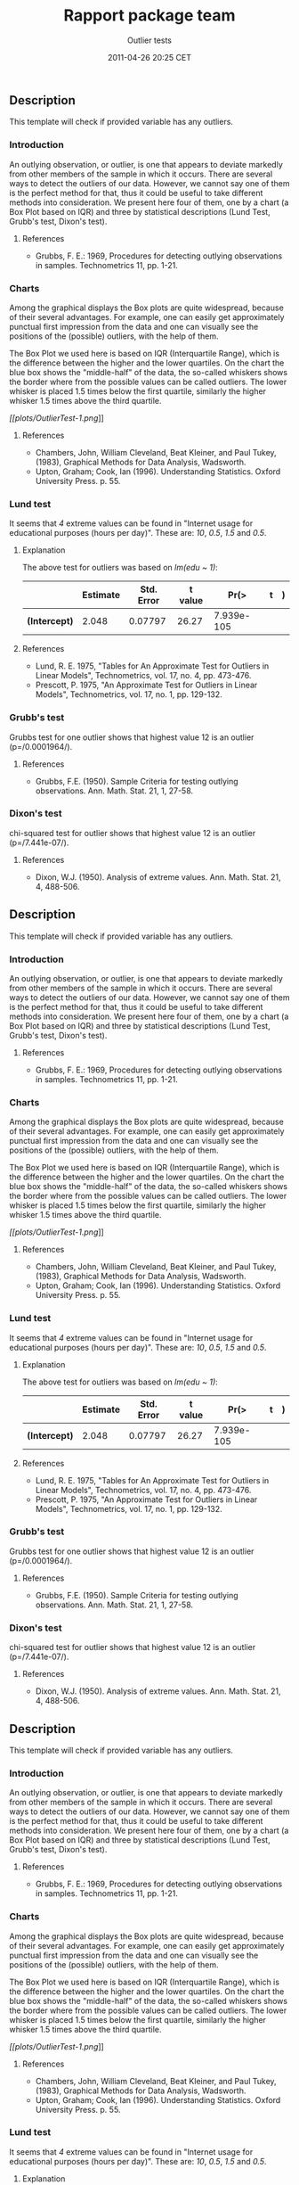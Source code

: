 #+TITLE: Rapport package team

#+AUTHOR: Outlier tests
#+DATE: 2011-04-26 20:25 CET

** Description

This template will check if provided variable has any outliers.

*** Introduction

An outlying observation, or outlier, is one that appears to deviate
markedly from other members of the sample in which it occurs. There are
several ways to detect the outliers of our data. However, we cannot say
one of them is the perfect method for that, thus it could be useful to
take different methods into consideration. We present here four of them,
one by a chart (a Box Plot based on IQR) and three by statistical
descriptions (Lund Test, Grubb's test, Dixon's test).

**** References

-  Grubbs, F. E.: 1969, Procedures for detecting outlying observations
   in samples. Technometrics 11, pp. 1-21.

*** Charts

Among the graphical displays the Box plots are quite widespread, because
of their several advantages. For example, one can easily get
approximately punctual first impression from the data and one can
visually see the positions of the (possible) outliers, with the help of
them.

The Box Plot we used here is based on IQR (Interquartile Range), which
is the difference between the higher and the lower quartiles. On the
chart the blue box shows the "middle-half" of the data, the so-called
whiskers shows the border where from the possible values can be called
outliers. The lower whisker is placed 1.5 times below the first
quartile, similarly the higher whisker 1.5 times above the third
quartile.

[[plots/OutlierTest-1-hires.png][[[plots/OutlierTest-1.png]]]]

**** References

-  Chambers, John, William Cleveland, Beat Kleiner, and Paul Tukey,
   (1983), Graphical Methods for Data Analysis, Wadsworth.
-  Upton, Graham; Cook, Ian (1996). Understanding Statistics. Oxford
   University Press. p. 55.

*** Lund test

It seems that /4/ extreme values can be found in "Internet usage for
educational purposes (hours per day)". These are: /10/, /0.5/, /1.5/ and
/0.5/.

**** Explanation

The above test for outliers was based on /lm(edu ~ 1)/:

|                 | Estimate   | Std. Error   | t value   | Pr(>|t|)     |
|-----------------+------------+--------------+-----------+--------------|
| *(Intercept)*   | 2.048      | 0.07797      | 26.27     | 7.939e-105   |
#+CAPTION: Linear model: edu ~ 1

**** References

-  Lund, R. E. 1975, "Tables for An Approximate Test for Outliers in
   Linear Models", Technometrics, vol. 17, no. 4, pp. 473-476.
-  Prescott, P. 1975, "An Approximate Test for Outliers in Linear
   Models", Technometrics, vol. 17, no. 1, pp. 129-132.

*** Grubb's test

Grubbs test for one outlier shows that highest value 12 is an outlier
(p=/0.0001964/).

**** References

-  Grubbs, F.E. (1950). Sample Criteria for testing outlying
   observations. Ann. Math. Stat. 21, 1, 27-58.

*** Dixon's test

chi-squared test for outlier shows that highest value 12 is an outlier
(p=/7.441e-07/).

**** References

-  Dixon, W.J. (1950). Analysis of extreme values. Ann. Math. Stat. 21,
   4, 488-506.

** Description

This template will check if provided variable has any outliers.

*** Introduction

An outlying observation, or outlier, is one that appears to deviate
markedly from other members of the sample in which it occurs. There are
several ways to detect the outliers of our data. However, we cannot say
one of them is the perfect method for that, thus it could be useful to
take different methods into consideration. We present here four of them,
one by a chart (a Box Plot based on IQR) and three by statistical
descriptions (Lund Test, Grubb's test, Dixon's test).

**** References

-  Grubbs, F. E.: 1969, Procedures for detecting outlying observations
   in samples. Technometrics 11, pp. 1-21.

*** Charts

Among the graphical displays the Box plots are quite widespread, because
of their several advantages. For example, one can easily get
approximately punctual first impression from the data and one can
visually see the positions of the (possible) outliers, with the help of
them.

The Box Plot we used here is based on IQR (Interquartile Range), which
is the difference between the higher and the lower quartiles. On the
chart the blue box shows the "middle-half" of the data, the so-called
whiskers shows the border where from the possible values can be called
outliers. The lower whisker is placed 1.5 times below the first
quartile, similarly the higher whisker 1.5 times above the third
quartile.

[[plots/OutlierTest-1-hires.png][[[plots/OutlierTest-1.png]]]]

**** References

-  Chambers, John, William Cleveland, Beat Kleiner, and Paul Tukey,
   (1983), Graphical Methods for Data Analysis, Wadsworth.
-  Upton, Graham; Cook, Ian (1996). Understanding Statistics. Oxford
   University Press. p. 55.

*** Lund test

It seems that /4/ extreme values can be found in "Internet usage for
educational purposes (hours per day)". These are: /10/, /0.5/, /1.5/ and
/0.5/.

**** Explanation

The above test for outliers was based on /lm(edu ~ 1)/:

|                 | Estimate   | Std. Error   | t value   | Pr(>|t|)     |
|-----------------+------------+--------------+-----------+--------------|
| *(Intercept)*   | 2.048      | 0.07797      | 26.27     | 7.939e-105   |
#+CAPTION: Linear model: edu ~ 1

**** References

-  Lund, R. E. 1975, "Tables for An Approximate Test for Outliers in
   Linear Models", Technometrics, vol. 17, no. 4, pp. 473-476.
-  Prescott, P. 1975, "An Approximate Test for Outliers in Linear
   Models", Technometrics, vol. 17, no. 1, pp. 129-132.

*** Grubb's test

Grubbs test for one outlier shows that highest value 12 is an outlier
(p=/0.0001964/).

**** References

-  Grubbs, F.E. (1950). Sample Criteria for testing outlying
   observations. Ann. Math. Stat. 21, 1, 27-58.

*** Dixon's test

chi-squared test for outlier shows that highest value 12 is an outlier
(p=/7.441e-07/).

**** References

-  Dixon, W.J. (1950). Analysis of extreme values. Ann. Math. Stat. 21,
   4, 488-506.

** Description

This template will check if provided variable has any outliers.

*** Introduction

An outlying observation, or outlier, is one that appears to deviate
markedly from other members of the sample in which it occurs. There are
several ways to detect the outliers of our data. However, we cannot say
one of them is the perfect method for that, thus it could be useful to
take different methods into consideration. We present here four of them,
one by a chart (a Box Plot based on IQR) and three by statistical
descriptions (Lund Test, Grubb's test, Dixon's test).

**** References

-  Grubbs, F. E.: 1969, Procedures for detecting outlying observations
   in samples. Technometrics 11, pp. 1-21.

*** Charts

Among the graphical displays the Box plots are quite widespread, because
of their several advantages. For example, one can easily get
approximately punctual first impression from the data and one can
visually see the positions of the (possible) outliers, with the help of
them.

The Box Plot we used here is based on IQR (Interquartile Range), which
is the difference between the higher and the lower quartiles. On the
chart the blue box shows the "middle-half" of the data, the so-called
whiskers shows the border where from the possible values can be called
outliers. The lower whisker is placed 1.5 times below the first
quartile, similarly the higher whisker 1.5 times above the third
quartile.

[[plots/OutlierTest-1-hires.png][[[plots/OutlierTest-1.png]]]]

**** References

-  Chambers, John, William Cleveland, Beat Kleiner, and Paul Tukey,
   (1983), Graphical Methods for Data Analysis, Wadsworth.
-  Upton, Graham; Cook, Ian (1996). Understanding Statistics. Oxford
   University Press. p. 55.

*** Lund test

It seems that /4/ extreme values can be found in "Internet usage for
educational purposes (hours per day)". These are: /10/, /0.5/, /1.5/ and
/0.5/.

**** Explanation

The above test for outliers was based on /lm(edu ~ 1)/:

|                 | Estimate   | Std. Error   | t value   | Pr(>|t|)     |
|-----------------+------------+--------------+-----------+--------------|
| *(Intercept)*   | 2.048      | 0.07797      | 26.27     | 7.939e-105   |
#+CAPTION: Linear model: edu ~ 1

--------------

This report was generated with [[http://www.r-project.org/][R]] (3.0.1)
and [[https://rapporter.github.io/rapport/][rapport]] (0.51) in /1.082/ sec on
x86\_64-unknown-linux-gnu platform.

[[images/logo.png]]
